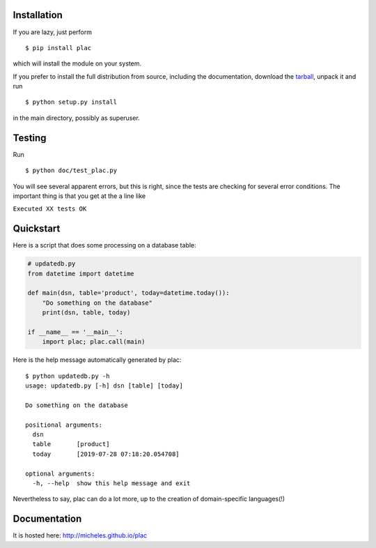 Installation
-------------

If you are lazy, just perform

::

 $ pip install plac

which will install the module on your system.

If you prefer to install the full distribution from source, including
the documentation, download the tarball_, unpack it and run

::

 $ python setup.py install

in the main directory, possibly as superuser.

.. _tarball: https://pypi.org/project/plac/#files

Testing
--------

Run

::

 $ python doc/test_plac.py

You will see several apparent errors, but this is right, since the tests
are checking for several error conditions. The important thing is that
you get at the a line like

``Executed XX tests OK``

Quickstart
----------

Here is a script that does some processing on a database table:

.. code-block:: python

   # updatedb.py
   from datetime import datetime
   
   def main(dsn, table='product', today=datetime.today()):
       "Do something on the database"
       print(dsn, table, today)
   
   if __name__ == '__main__':
       import plac; plac.call(main)

Here is the help message automatically generated by plac::
  
  $ python updatedb.py -h
  usage: updatedb.py [-h] dsn [table] [today]
  
  Do something on the database
  
  positional arguments:
    dsn
    table       [product]
    today       [2019-07-28 07:18:20.054708]
  
  optional arguments:
    -h, --help  show this help message and exit

Nevertheless to say, plac can do a lot more, up to the creation of
domain-specific languages(!)

Documentation
--------------

It is hosted here: http://micheles.github.io/plac
